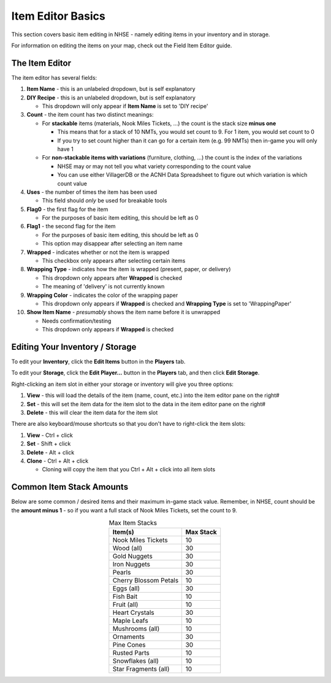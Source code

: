 .. NHSE Documentation:  Item Editor Basics
   Basic usage of the item editor.  Covers commands, shortcuts,
   and non-flag edits

===================
Item Editor Basics
===================

This section covers basic item editing in NHSE - namely editing items in your inventory and in storage.

For information on editing the items on your map, check out the Field Item Editor guide.

The Item Editor
================

The item editor has several fields:

#. **Item Name** - this is an unlabeled dropdown, but is self explanatory
#. **DIY Recipe** - this is an unlabeled dropdown, but is self explanatory

   * This dropdown will only appear if **Item Name** is set to 'DIY recipe'

#. **Count** - the item count has two distinct meanings:

   * For **stackable** items (materials, Nook Miles Tickets, ...) the count is the stack size **minus one**

     * This means that for a stack of 10 NMTs, you would set count to 9.  For 1 item, you would set count to 0
     * If you try to set count higher than it can go for a certain item (e.g. 99 NMTs) then in-game you will only have 1

   * For **non-stackable items with variations** (furniture, clothing, ...) the count is the index of the variations

     * NHSE may or may not tell you what variety corresponding to the count value
     * You can use either VillagerDB or the ACNH Data Spreadsheet to figure out which variation is which count value

#. **Uses** - the number of times the item has been used

   * This field should *only* be used for breakable tools

#. **Flag0** - the first flag for the item

   * For the purposes of basic item editing, this should be left as 0

#. **Flag1** - the second flag for the item

   * For the purposes of basic item editing, this should be left as 0
   * This option may disappear after selecting an item name

#. **Wrapped** - indicates whether or not the item is wrapped

   * This checkbox only appears after selecting certain items

#. **Wrapping Type** - indicates how the item is wrapped (present, paper, or delivery)

   * This dropdown only appears after **Wrapped** is checked
   * The meaning of 'delivery' is not currently known

#. **Wrapping Color** - indicates the color of the wrapping paper

   * This dropdown only appears if **Wrapped** is checked and **Wrapping Type** is set to 'WrappingPaper'

#. **Show Item Name** - *presumably* shows the item name before it is unwrapped

   * Needs confirmation/testing
   * This dropdown only appears if **Wrapped** is checked

Editing Your Inventory / Storage
=================================

To edit your **Inventory**, click the **Edit Items** button in the **Players** tab.

To edit your **Storage**, click the **Edit Player...** button in the **Players** tab, and then click **Edit Storage**.

Right-clicking an item slot in either your storage or inventory will give you three options:

#. **View** - this will load the details of the item (name, count, etc.) into the item editor pane on the right#
#. **Set** - this will set the item data for the item slot to the data in the item editor pane on the right#
#. **Delete** - this will clear the item data for the item slot

There are also keyboard/mouse shortcuts so that you don't have to right-click the item slots:

#. **View** - Ctrl + click
#. **Set** - Shift + click
#. **Delete** - Alt + click
#. **Clone** - Ctrl + Alt + click

   * Cloning will copy the item that you Ctrl + Alt + click into all item slots

Common Item Stack Amounts
==========================

Below are some common / desired items and their maximum in-game stack value.  Remember, in NHSE, count should be the
**amount minus 1** - so if you want a full stack of Nook Miles Tickets, set the count to 9.

.. csv-table:: Max Item Stacks
   :header: "Item(s)", "Max Stack"
   :align: center
   
   "Nook Miles Tickets", 10
   "Wood (all)", 30
   "Gold Nuggets", 30
   "Iron Nuggets", 30
   "Pearls", 30
   "Cherry Blossom Petals", 10
   "Eggs (all)", 30
   "Fish Bait", 10
   "Fruit (all)", 10
   "Heart Crystals", 30
   "Maple Leafs", 10
   "Mushrooms (all)", 10
   "Ornaments", 30
   "Pine Cones", 30
   "Rusted Parts", 10
   "Snowflakes (all)", 10
   "Star Fragments (all)", 10